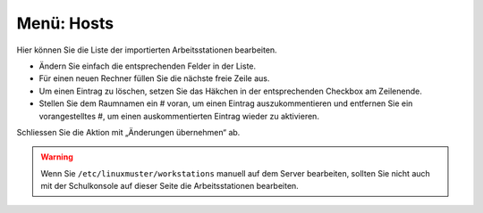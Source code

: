 ===============
 Menü: Hosts
===============

.. image:: media/schulkonsole-hosts.png

Hier können Sie die Liste der importierten Arbeitsstationen bearbeiten.

* Ändern Sie einfach die entsprechenden Felder in der Liste.
* Für einen neuen Rechner füllen Sie die nächste freie Zeile aus.
* Um einen Eintrag zu löschen, setzen Sie das Häkchen in der entsprechenden Checkbox am Zeilenende.
* Stellen Sie dem Raumnamen ein # voran, um einen Eintrag auszukommentieren und entfernen Sie ein vorangestelltes #, um einen auskommentierten Eintrag wieder zu aktivieren.

Schliessen Sie die Aktion mit „Änderungen übernehmen“ ab.

.. warning::

   Wenn Sie ``/etc/linuxmuster/workstations`` manuell auf dem Server
   bearbeiten, sollten Sie nicht auch mit der Schulkonsole auf dieser
   Seite die Arbeitsstationen bearbeiten.
